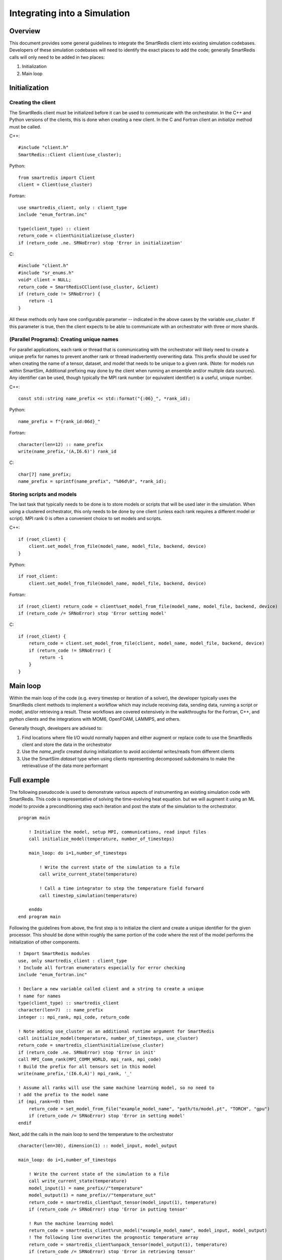 *****************************
Integrating into a Simulation
*****************************

========
Overview
========

This document provides some general guidelines to integrate the SmartRedis client
into existing simulation codebases. Developers of these simulation codebases will
need to identify the exact places to add the code; generally SmartRedis calls
will only need to be added in two places:

1. Initialization
2. Main loop

==============
Initialization
==============

+++++++++++++++++++
Creating the client
+++++++++++++++++++

The SmartRedis client must be initialized before it can be used to communicate
with the orchestrator. In the C++ and Python versions of the clients, this is done
when creating a new client. In the C and Fortran client an `initialize`
method must be called.

C++::

    #include "client.h"
    SmartRedis::Client client(use_cluster);

Python::

    from smartredis import Client
    client = Client(use_cluster)

Fortran::

    use smartredis_client, only : client_type
    include "enum_fortran.inc"

    type(client_type) :: client
    return_code = client%initialize(use_cluster)
    if (return_code .ne. SRNoError) stop 'Error in initialization'

C::

    #include "client.h"
    #include "sr_enums.h"
    void* client = NULL;
    return_code = SmartRedisCClient(use_cluster, &client)
    if (return_code != SRNoError) {
        return -1
    }

All these methods only have one configurable parameter -- indicated in the
above cases by the variable `use_cluster`. If this parameter is true,
then the client expects to be able to communicate with an orchestrator with
three or more shards.

++++++++++++++++++++++++++++++++++++++++++
(Parallel Programs): Creating unique names
++++++++++++++++++++++++++++++++++++++++++

For parallel applications, each rank or thread that is communicating with
the orchestrator will likely need to create a unique prefix for names to prevent
another rank or thread inadvertently overwriting data. This prefix should be used
for when creating the name of a tensor, dataset, and model that needs to be unique
to a given rank. (Note: for models run within SmartSim, Additional prefixing may
done by the client when running an ensemble and/or multiple data sources).
Any identifier can be used, though typically the MPI rank number (or equivalent
identifier) is a useful, unique number.

C++::

    const std::string name_prefix << std::format("{:06}_", *rank_id);

Python::

    name_prefix = f"{rank_id:06d}_"

Fortran::

    character(len=12) :: name_prefix
    write(name_prefix,'(A,I6.6)') rank_id

C::

    char[7] name_prefix;
    name_prefix = sprintf(name_prefix", "%06d\0", *rank_id);

++++++++++++++++++++++++++
Storing scripts and models
++++++++++++++++++++++++++

The last task that typically needs to be done is to store models or scripts
that will be used later in the simulation. When using a clustered orchestrator,
this only needs to be done by one client (unless each rank requires a different
model or script). MPI rank 0 is often a convenient choice to set models and
scripts.

C++::

    if (root_client) {
        client.set_model_from_file(model_name, model_file, backend, device)
    }

Python::

    if root_client:
        client.set_model_from_file(model_name, model_file, backend, device)

Fortran::

    if (root_client) return_code = client%set_model_from_file(model_name, model_file, backend, device)
    if (return_code /= SRNoError) stop 'Error setting model'

C::

    if (root_client) {
        return_code = client.set_model_from_file(client, model_name, model_file, backend, device)
        if (return_code != SRNoError) {
            return -1
        }
    }

=========
Main loop
=========

Within the main loop of the code (e.g. every timestep or iteration of a solver),
the developer typically uses the SmartRedis client methods to implement a workflow which
may include receiving data, sending data, running a script or model, and/or
retrieving a result. These workflows are covered extensively in the walkthroughs
for the Fortran, C++, and python clients and the integrations with MOM6, OpenFOAM,
LAMMPS, and others.

Generally though, developers are advised to:

1. Find locations where file I/O would normally happen and either augment
   or replace code to use the SmartRedis client and store the data in the
   orchestrator
2. Use the `name_prefix` created during initialization to avoid accidental
   writes/reads from different clients
3. Use the SmartSim `dataset` type when using clients representing decomposed
   subdomains to make the retrieval/use of the data more performant

============
Full example
============

The following pseudocode is used to demonstrate various aspects of instrumenting an
existing simulation code with SmartRedis. This code is representative of solving
the time-evolving heat equation. but we will augment it using an ML model to
provide a preconditioning step each iteration and post the state of the simulation
to the orchestrator. ::

    program main

        ! Initialize the model, setup MPI, communications, read input files
        call initialize_model(temperature, number_of_timesteps)

        main_loop: do i=1,number_of_timesteps

            ! Write the current state of the simulation to a file
            call write_current_state(temperature)

            ! Call a time integrator to step the temperature field forward
            call timestep_simulation(temperature)

        enddo
    end program main

Following the guidelines from above, the first step is to initialize the client
and create a unique identifier for the given processor. This should be done
within roughly the same portion of the code where the rest of the model
performs the initialization of other components. ::

    ! Import SmartRedis modules
    use, only smartredis_client : client_type
    ! Include all fortran enumerators especially for error checking
    include "enum_fortran.inc"

    ! Declare a new variable called client and a string to create a unique
    ! name for names
    type(client_type) :: smartredis_client
    character(len=7)  :: name_prefix
    integer :: mpi_rank, mpi_code, return_code

    ! Note adding use_cluster as an additional runtime argument for SmartRedis
    call initialize_model(temperature, number_of_timesteps, use_cluster)
    return_code = smartredis_client%initialize(use_cluster)
    if (return_code .ne. SRNoError) stop 'Error in init'
    call MPI_Comm_rank(MPI_COMM_WORLD, mpi_rank, mpi_code)
    ! Build the prefix for all tensors set in this model
    write(name_prefix,'(I6.6,A)') mpi_rank, '_'

    ! Assume all ranks will use the same machine learning model, so no need to
    ! add the prefix to the model name
    if (mpi_rank==0) then
        return_code = set_model_from_file("example_model_name", "path/to/model.pt", "TORCH", "gpu")
        if (return_code /= SRNoError) stop 'Error in setting model'
    endif


Next, add the calls in the main loop to send the temperature to the orchestrator ::

    character(len=30), dimension(1) :: model_input, model_output

    main_loop: do i=1,number_of_timesteps

        ! Write the current state of the simulation to a file
        call write_current_state(temperature)
        model_input(1) = name_prefix//"temperature"
        model_output(1) = name_prefix//"temperature_out"
        return_code = smartredis_client%put_tensor(model_input(1), temperature)
        if (return_code /= SRNoError) stop 'Error in putting tensor'

        ! Run the machine learning model
        return_code = smartredis_client%run_model("example_model_name", model_input, model_output)
        ! The following line overwrites the prognostic temperature array
        return_code = smartredis_client%unpack_tensor(model_output(1), temperature)
        if (return_code /= SRNoError) stop 'Error in retrieving tensor'

        ! Call a time integrator to step the temperature field forward
        call timestep_simulation(temperature)

    enddo

This model will now use the client every timestep to put a
temperature array in the orchestrator, instruct the orchestrator to call
a machine learning model for prediction/inference, and unpack the resulting
inference into the existing temperature array. For more complex examples,
please see some of the integrations in the SmartSim Zoo or feel free to
contact the team at CrayLabs@hpe.com